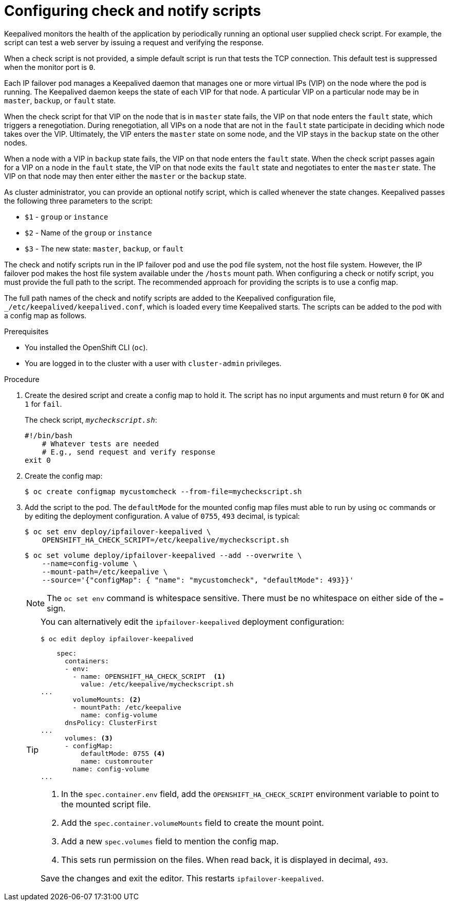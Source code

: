 // Module included in the following assemblies:
//
// * networking/configuring-ipfailover.adoc

:_mod-docs-content-type: PROCEDURE
[id="nw-ipfailover-configuring-check-notify-scripts_{context}"]
= Configuring check and notify scripts

Keepalived monitors the health of the application by periodically running an optional user supplied check script. For example, the script can test a web server by issuing a request and verifying the response.

When a check script is not provided, a simple default script is run that tests the TCP connection. This default test is suppressed when the monitor port is `0`.

Each IP failover pod manages a Keepalived daemon that manages one or more virtual IPs (VIP) on the node where the pod is running. The Keepalived daemon keeps the state of each VIP for that node. A particular VIP on a particular node may be in `master`, `backup`, or `fault` state.

When the check script for that VIP on the node that is in `master` state fails, the VIP on that node enters the `fault` state, which triggers a renegotiation. During renegotiation, all VIPs on a node that are not in the `fault` state participate in deciding which node takes over the VIP. Ultimately, the VIP enters the `master` state on some node, and the VIP stays in the `backup` state on the other nodes.

When a node with a VIP in `backup` state fails, the VIP on that node enters the `fault` state. When the check script passes again for a VIP on a node in the `fault` state, the VIP on that node exits the `fault` state and negotiates to enter the `master` state. The VIP on that node may then enter either the `master` or the `backup` state.

As cluster administrator, you can provide an optional notify script, which is called whenever the state changes. Keepalived passes the following three parameters to the script:

* `$1` - `group` or `instance`
* `$2` - Name of the `group` or `instance`
* `$3` - The new state: `master`, `backup`, or `fault`

The check and notify scripts run in the IP failover pod and use the pod file system, not the host file system. However, the IP failover pod makes the host file system available under the `/hosts` mount path. When configuring a check or notify script, you must provide the full path to the script. The recommended approach for providing the scripts is to use a config map.

The full path names of the check and notify scripts are added to the Keepalived configuration file, `_/etc/keepalived/keepalived.conf`, which is loaded every time Keepalived starts. The scripts can be added to the pod with a config map as follows.

.Prerequisites

* You installed the OpenShift CLI (`oc`).
* You are logged in to the cluster with a user with `cluster-admin` privileges.

.Procedure

. Create the desired script and create a config map to hold it. The script has no input arguments and must return `0` for `OK` and `1` for `fail`.
+
The check script, `_mycheckscript.sh_`:
+
[source,bash]
----
#!/bin/bash
    # Whatever tests are needed
    # E.g., send request and verify response
exit 0
----

. Create the config map:
+
[source,terminal]
----
$ oc create configmap mycustomcheck --from-file=mycheckscript.sh
----
+
. Add the script to the pod. The `defaultMode` for the mounted config map files must able to run by using `oc` commands or by editing the deployment configuration. A value of `0755`, `493` decimal, is typical:
+
[source,terminal]
----
$ oc set env deploy/ipfailover-keepalived \
    OPENSHIFT_HA_CHECK_SCRIPT=/etc/keepalive/mycheckscript.sh
----
+
[source,terminal]
----
$ oc set volume deploy/ipfailover-keepalived --add --overwrite \
    --name=config-volume \
    --mount-path=/etc/keepalive \
    --source='{"configMap": { "name": "mycustomcheck", "defaultMode": 493}}'
----
+
[NOTE]
====
The `oc set env` command is whitespace sensitive. There must be no whitespace on either side of the `=` sign.
====
+
[TIP]
====
You can alternatively edit the `ipfailover-keepalived` deployment configuration:

[source,terminal]
----
$ oc edit deploy ipfailover-keepalived
----

[source,yaml]
----
    spec:
      containers:
      - env:
        - name: OPENSHIFT_HA_CHECK_SCRIPT  <1>
          value: /etc/keepalive/mycheckscript.sh
...
        volumeMounts: <2>
        - mountPath: /etc/keepalive
          name: config-volume
      dnsPolicy: ClusterFirst
...
      volumes: <3>
      - configMap:
          defaultMode: 0755 <4>
          name: customrouter
        name: config-volume
...
----
<1> In the `spec.container.env` field, add the `OPENSHIFT_HA_CHECK_SCRIPT` environment variable to point to the mounted script file.
<2> Add the `spec.container.volumeMounts` field to create the mount point.
<3> Add a new `spec.volumes` field to mention the config map.
<4> This sets run permission on the files. When read back, it is displayed in decimal, `493`.

Save the changes and exit the editor. This restarts `ipfailover-keepalived`.
====

